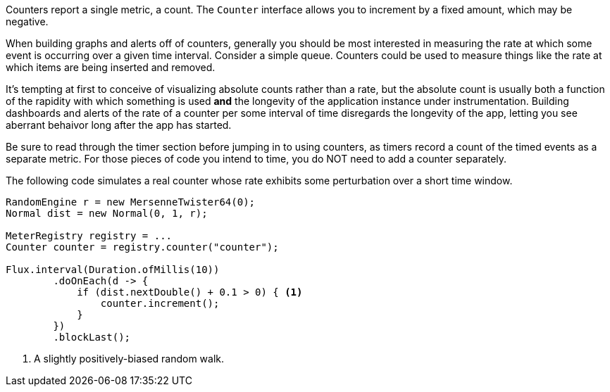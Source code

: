 Counters report a single metric, a count. The `Counter` interface allows you to increment by a fixed amount, which may be negative.

When building graphs and alerts off of counters, generally you should be most interested in measuring the rate at which some event is occurring over a given time interval. Consider a simple queue. Counters could be used to measure things like the rate at which items are being inserted and removed.

It's tempting at first to conceive of visualizing absolute counts rather than a rate, but the absolute count is usually both a function of the rapidity with which something is used *and* the longevity of the application instance under instrumentation. Building dashboards and alerts of the rate of a counter per some interval of time disregards the longevity of the app, letting you see aberrant behaivor long after the app has started.

Be sure to read through the timer section before jumping in to using counters, as timers record a count of the timed events as a separate metric. For those pieces of code you intend to time, you do NOT need to add a counter separately.

The following code simulates a real counter whose rate exhibits some perturbation over a short time window.

[source,java]
----
RandomEngine r = new MersenneTwister64(0);
Normal dist = new Normal(0, 1, r);

MeterRegistry registry = ...
Counter counter = registry.counter("counter");

Flux.interval(Duration.ofMillis(10))
        .doOnEach(d -> {
            if (dist.nextDouble() + 0.1 > 0) { <1>
                counter.increment();
            }
        })
        .blockLast();
----
<1> A slightly positively-biased random walk.

ifeval::["{system}" == "atlas"]
Atlas serves up graphs in the form of PNG images (and in other https://github.com/Netflix/atlas/wiki/Output-Formats[output formats] as well).

We use the following query to visualize the counter from Atlas with an explanation of some of the query parameters we are setting to control the rendering of the graph. Note that the value is rate-normalized over the step interval rather than monotonically increasing.

.Counter over a positive-biased random walk.
image::img/atlas-counter.png[Atlas-rendered counter,float="right",align="center"]

[source,http]
----
GET /api/v1/graph?
       q=
       name,counter,:eq,
       2,:lw
       &tz=US/Central
       &s=e-15m <1>
       &w=400 <2>
       &l=0 <3>
Host: localhost:7101
----
<1> The range of time we want to visualize along the x-axis. `e` represents the end time or "now". This graph's axis will be from 15 minutes ago until now. Atlas automatically chooses the finest grained step interval available from the data that would render at least 1px wide on the resultant image.
<2> The overall width of the PNG image returned should be 400px.
<3> Set the y-axis lower limit to be 0 so random perturbation in the walk doesn't look so dramatic.
endif::[]

ifeval::["{system}" == "datadog"]
Datadog rate-normalizes counters over a time window. The query that generates a graph for the random-walk counter is `counter`.

.A datadog rendered graph of the random walk counter.
image::img/datadog-counter.png[Datadog-rendered counter]

endif::[]

ifeval::["{system}" == "prometheus"]
The query that generates a graph for the random-walk counter is
`rate(counter[10s])`.

.A grafana rendered graph of the random walk counter.
image::img/prometheus-counter.png[Grafana-rendered Prometheus counter]

Representing a counter without rate normalization over some time window is rarely useful, as the representation is a function of both the rapidity with which the counter is incremented and the longevity of the service. The following image shows how the counter drops back to zero on service restart. The rate-normalized graph above would return back to a value around 55 as soon as the new instance (say on a production deployment) was in service.

.Counter over the same random walk, no rate normalization.
image::img/prometheus-counter-norate.png[Grafana-rendered Prometheus counter (no rate)]

endif::[]

ifeval::["{system}" == "ganglia"]
Ganglia counters measure mean throughput and one-, five-, and fifteen-minute exponentially-weighted moving average throughputs.

.A Ganglia rendered graph of the random walk counter.
image::img/ganglia-counter.png[Ganglia-rendered counter]
endif::[]

ifeval::["{system}" == "graphite"]
Graphite counters measure mean throughput and one-, five-, and fifteen-minute exponentially-weighted moving average throughputs.

.A Graphite rendered graph of the random walk counter.
image::img/graphite-counter.png[Graphite-rendered counter]
endif::[]

ifeval::["{system}" == "jmx"]
JMX counters measure mean throughput and one-, five-, and fifteen-minute exponentially-weighted moving average throughputs.

.The JMX rendered values of the random walk counter.
image::img/jmx-counter.png[JMX-rendered counter]
endif::[]